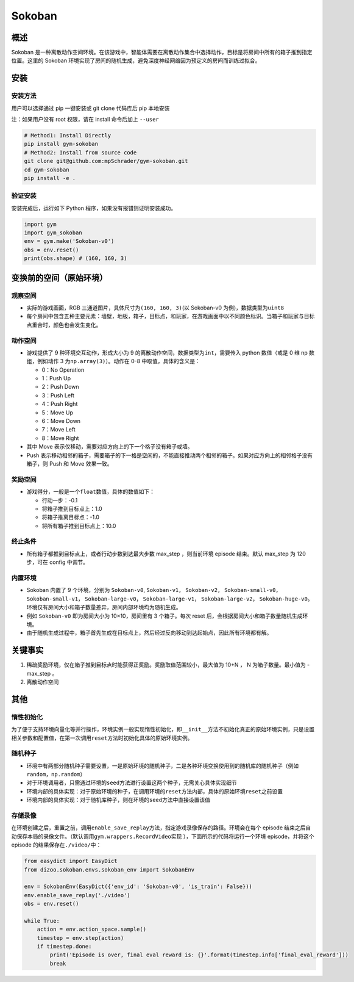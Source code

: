 Sokoban
~~~~~~~

概述
=======

Sokoban 是一种离散动作空间环境。在该游戏中，智能体需要在离散动作集合中选择动作，目标是将房间中所有的箱子推到指定位置。这里的 Sokoban 环境实现了房间的随机生成，避免深度神经网络因为预定义的房间而训练过拟合。

.. image:: ./images/sokoban.gif
   :align: center
   :scale: 70%

安装
=======

安装方法
--------

用户可以选择通过 pip 一键安装或 git clone 代码库后 pip 本地安装

注：如果用户没有 root 权限，请在 install 命令后加上 ``--user``

.. code:: shell

   # Method1: Install Directly
   pip install gym-sokoban
   # Method2: Install from source code
   git clone git@github.com:mpSchrader/gym-sokoban.git
   cd gym-sokoban
   pip install -e .

验证安装
--------

安装完成后，运行如下 Python 程序，如果没有报错则证明安装成功。

.. code:: python

   import gym
   import gym_sokoban
   env = gym.make('Sokoban-v0')
   obs = env.reset()
   print(obs.shape) # (160, 160, 3)

变换前的空间（原始环境）
==========================


观察空间
--------

-  实际的游戏画面，RGB 三通道图片，具体尺寸为\ ``(160, 160, 3)``\ (以 Sokoban-v0 为例)，数据类型为\ ``uint8``

-  每个房间中包含五种主要元素：墙壁，地板，箱子，目标点，和玩家，在游戏画面中以不同颜色标识。当箱子和玩家与目标点重合时，颜色也会发生变化。

动作空间
--------

-  游戏提供了 9 种环境交互动作，形成大小为 9 的离散动作空间，数据类型为\ ``int``\ ，需要传入 python 数值（或是 0 维 np 数组，例如动作 3 为\ ``np.array(3)``\ ）。动作在 0-8 中取值，具体的含义是：

   -  0：No Operation

   -  1：Push Up

   -  2：Push Down

   -  3：Push Left

   -  4：Push Right

   -  5：Move Up

   -  6：Move Down

   -  7：Move Left

   -  8：Move Right

-  其中 Move 表示仅移动，需要对应方向上的下一个格子没有箱子或墙。

-  Push 表示移动相邻的箱子，需要箱子的下一格是空闲的，不能直接推动两个相邻的箱子。如果对应方向上的相邻格子没有箱子，则 Push 和 Move 效果一致。

奖励空间
--------

-  游戏得分，一般是一个\ ``float``\ 数值，具体的数值如下：

   -  行动一步：-0.1

   -  将箱子推到目标点上：1.0

   -  将箱子推离目标点：-1.0

   -  将所有箱子推到目标点上：10.0


终止条件
---------

-  所有箱子都推到目标点上，或者行动步数到达最大步数 max_step ，则当前环境 episode 结束。默认 max_step 为 120 步，可在 config 中调节。


内置环境
---------

-  Sokoban 内置了 9 个环境，分别为 ``Sokoban-v0``, ``Sokoban-v1``， ``Sokoban-v2``， ``Sokoban-small-v0``， ``Sokoban-small-v1``， ``Sokoban-large-v0``， ``Sokoban-large-v1``， ``Sokoban-large-v2``， ``Sokoban-huge-v0``。环境仅有房间大小和箱子数量差异，房间内部环境均为随机生成。

-  例如 ``Sokoban-v0`` 即为房间大小为 10×10，房间里有 3 个箱子。每次 reset 后，会根据房间大小和箱子数量随机生成环境。

-  由于随机生成过程中，箱子首先生成在目标点上，然后经过反向移动到达起始点，因此所有环境都有解。


关键事实
========

1. 稀疏奖励环境，仅在箱子推到目标点时能获得正奖励。奖励取值范围较小，最大值为 10+N ， N 为箱子数量。最小值为 -max_step 。

2. 离散动作空间


其他
========

惰性初始化
----------

为了便于支持环境向量化等并行操作，环境实例一般实现惰性初始化，即\ ``__init__``\ 方法不初始化真正的原始环境实例，只是设置相关参数和配置值，在第一次调用\ ``reset``\ 方法时初始化具体的原始环境实例。

随机种子
--------

-  环境中有两部分随机种子需要设置，一是原始环境的随机种子，二是各种环境变换使用到的随机库的随机种子（例如\ ``random``\ ，\ ``np.random``\ ）

-  对于环境调用者，只需通过环境的\ ``seed``\ 方法进行设置这两个种子，无需关心具体实现细节

-  环境内部的具体实现：对于原始环境的种子，在调用环境的\ ``reset``\ 方法内部，具体的原始环境\ ``reset``\ 之前设置

-  环境内部的具体实现：对于随机库种子，则在环境的\ ``seed``\ 方法中直接设置该值


存储录像
--------

在环境创建之后，重置之前，调用\ ``enable_save_replay``\ 方法，指定游戏录像保存的路径。环境会在每个 episode 结束之后自动保存本局的录像文件。（默认调用\ ``gym.wrappers.RecordVideo``\ 实现 ），下面所示的代码将运行一个环境 episode，并将这个 episode 的结果保存在\ ``./video/``\ 中：

.. code:: python

  from easydict import EasyDict
  from dizoo.sokoban.envs.sokoban_env import SokobanEnv

  env = SokobanEnv(EasyDict({'env_id': 'Sokoban-v0', 'is_train': False}))
  env.enable_save_replay('./video')
  obs = env.reset()

  while True:
      action = env.action_space.sample()
      timestep = env.step(action)
      if timestep.done:
          print('Episode is over, final eval reward is: {}'.format(timestep.info['final_eval_reward']))
          break
